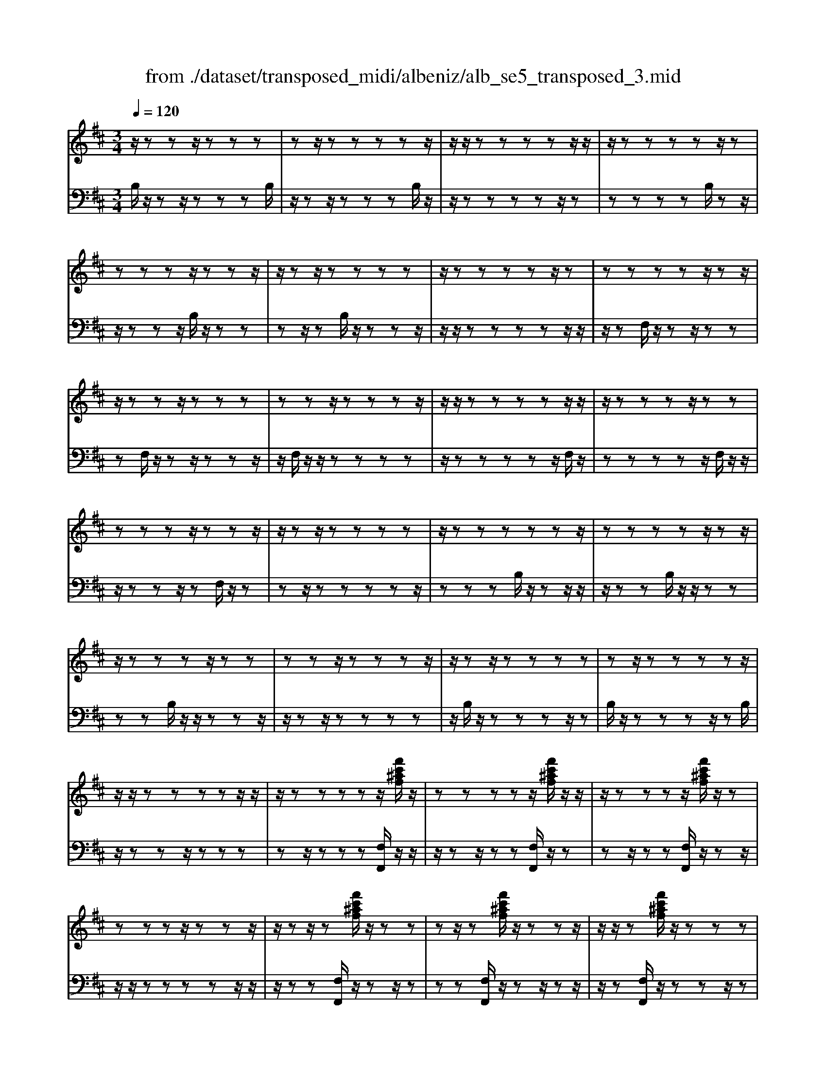 X: 1
T: from ./dataset/transposed_midi/albeniz/alb_se5_transposed_3.mid
M: 3/4
L: 1/8
Q:1/4=120
% Last note suggests minor mode tune
K:D % 2 sharps
V:1
%%MIDI program 0
z/2zzz/2z zz| \
zz/2zzzzz/2| \
z/2z/2z zz zz/2z/2| \
z/2zzzzz/2z|
zz zz/2zzz/2| \
z/2zz/2 zz zz| \
z/2zzzzz/2z| \
zz zz z/2zz/2|
z/2zzz/2z zz| \
zz z/2zzzz/2| \
z/2z/2z zz zz/2z/2| \
z/2zzzz/2 zz|
zz zz/2zzz/2| \
z/2zz/2 zz zz| \
z/2zzzzzz/2| \
zz zz z/2zz/2|
z/2zzzz/2 zz| \
zz z/2zzzz/2| \
z/2zz/2 zz zz| \
zz/2zzzzz/2|
z/2z/2z zz zz/2z/2| \
z/2zzzzz/2[f'c'^af]/2z/2| \
zz zz z/2[f'c'^af]/2z/2z/2| \
z/2zzzz/2 [f'c'^af]/2z/2z|
zz zz/2zzz/2| \
z/2zz/2 z[f'c'^af]/2z/2 zz| \
zz/2z[f'c'^af]/2z/2zzz/2| \
z/2z/2z [f'c'^af]/2z/2z zz|
z/2zzzzz/2z| \
z[b'f'd'b]/2z/2 zz zz| \
z/2[b'f'd'b]/2z/2zzzzz/2| \
z/2[b'f'd'b]/2z/2zz/2z zz|
zz/2zzzz[b'g'd'b]/2| \
z/2zzzz/2 z[b'g'd'b]/2z/2| \
zz zz z[b'g'd'b]/2z/2| \
zz z/2zzzz/2|
z/2z/2z zz [f''c''^a'f']/2z/2z| \
zz z/2z[g''d''b'g']/2 zz/2z/2| \
z/2zzz[f''c''^a'f']/2 z/2zz/2| \
z/2z/2z z[g''d''b'g']/2z/2 zz|
zz z/2[f''c''^a'f']/2z z/2zz/2| \
z/2zzzz/2 zz| \
zz z/2zzzz/2| \
zz zz zz/2z/2|
z/2zzzz/2 zz| \
zz z/2zzzz/2| \
z/2z/2z zz z/2zz/2| \
z/2zzzz/2 zz|
zz z/2zzzz/2| \
z/2z/2z zz zz/2z/2| \
z/2zzzz/2 zz| \
zz zz/2zzz/2|
z/2zz/2 zz zz| \
z/2zzzzzz/2| \
zz zz zf''/2[f''-^a'-f'-]/2| \
[f''-^a'-f'-]6|
[f''^a'f']2 z4| \
f'6| \
e'3/2f'3/2a'3-| \
a'2- a'/2[g'f']/2f'3/2e'3/2|
f'6-| \
[f'^A-F-C-]/2[AF-C-]3[F-C-]/2 [c-A-F-C-]2| \
[c-^A-F-C-]6| \
[c-^A-FC]3/2[cA]/2 f'4-|
f'2 e'3/2f'3/2a'-| \
a'4- [a'f']/2g'/2f'-| \
f'/2e'3/2 f'4-| \
f'2- [f'F-D-A,-]/2[FD-A,-]3[A-F-D-A,-]/2|
[A-F-D-A,-]6| \
[A-F-D-A,-]3[AFD-A,-]/2[DA,]/2 f'2-| \
f'4 =f'2-| \
=f'3d'/2[e'd'-]/2 d'c'-|
c'/2b3/2 d'3/2c'2-c'/2-| \
c'3-c'/2[^A-F-C-]2[A-F-C-]/2| \
[^AF-C-][c-A-F-C-]4[c-A-F-C-]| \
[c-^A-F-C-]4 [cAFC]3/2f'/2-|
f'4- f'3/2g'/2-| \
g'f'3/2=f'>c'd'/2e'/2d'/2-| \
d'/2-[d'c'-]/2c' b3/2d'3/2c'-| \
c'4- c'3/2[B-=F-C-]/2|
[B=FC-]3[^A-^F-C-]3| \
[^A-F-C-]6| \
[^AFC]2 z2 =A2-| \
A3/2z3/2z/2^A=A^A/2-|
^A/2gz3/2[f-=A-]3| \
[fA]/2z2[f-=f]2[^fe-]3/2| \
e/2z3/2 [d-F-]3/2[f-dF-]/2 [fF]3/2z/2| \
z3/2[c-F-]3/2[f-cF-]/2[fF]3/2z|
z[B-F-]3/2[f-BF-]/2[fF-]3/2F/2z| \
z[B=F]4z| \
z3[^AF]2z| \
z/2[cB]z[cB]z2z/2|
z2 [^AF]2 z2| \
[cB]z/2[cB]z3z/2| \
z3/2[^AF]2e'f'/2-[g'-f']/2g'/2| \
a'/2g'/2f' e'f' =f'/2-[f'c'-]/2c'/2e'/2-|
e'/2^d'b=d'c'^a/2-[=c'-a]/2c'/2| \
bg z4| \
[^AF]2 z3/2[e=c]2[e-c-]/2| \
[e=c]3/2z3z/2[^d-B-]|
[^dB]z3/2[e=c]z[ec]z/2| \
z4 z/2[^d-B-]3/2| \
[^dB]/2[g-B-]/2[^a-gB-]/2[aB-]/2 [b-B-B]/2[bB-]/2[fB-]/2[gB]/2 [eA-][fA]| \
[dF-][f-F-]/2[fc-F-F]/2 [cF-]/2[fF][dF-][fF][b-d-]/2|
[bd-]/2[c'd][d'-d-]/2 [d'ad-]/2[bd-]/2[g-dc-]/2[gc-]/2 [ac][fA-]| \
[aA][=fA-] [a-A-]/2[a^f-A-A]/2[fA-]/2[aA]=c'd'/2-| \
d'/2e'g'/2 =f'e' g'e'/2z/2| \
d'c' e'g' GA/2-[B-A]/2|
B/2c/2B/2AGz2z/2| \
z[^AF]2z2[ec]| \
z/2[ec]z4z/2| \
z/2[^AF]2z3/2 [ec]z|
[ec]z4z/2[^A-F-]/2| \
[^AF]3/2z/2 zz zz| \
zz zz zz/2z/2| \
z/2zzzzzz/2|
z/2[B=FD]/2z/2^f'4-f'/2-| \
f'3/2e'3/2f'3/2a'3/2-| \
a'4 [g'f']/2f'3/2| \
e'3/2f'4-f'/2-|
f'2 [^A-F-C-]3[AF-C-]/2[c-A-F-C-]/2| \
[c-^A-F-C-]6| \
[c-^A-F-C-]3[cAFC]/2f'2-f'/2-| \
f'3-f'/2e'3/2f'-|
f'/2a'4-a'3/2| \
[g'f']/2f'3/2 e'3/2f'2-f'/2-| \
f'4 [B-=F-C-]2| \
[B=FC-]2 [^A-^F-C-]4|
[^A-F-C-]6| \
[^AFC]3/2z/2 zz/2zzz/2| \
z/2zz/2 zz zz| \
zz/2zzzzz/2|
zz zz z/2zz/2| \
z/2zzzz/2 zz| \
zz z/2zzzz/2| \
z/2z/2z zz zz/2z/2|
z/2zzzzz/2z| \
zz zz/2zzz/2| \
z/2zzz/2z zz| \
zz/2zzzzz/2|
zz zz z/2zz/2| \
z/2zzzz/2 zz| \
zz z/2zzzz/2| \
z/2z/2z zz zz|
z/2zzzzzz/2| \
zz zz z/2zz/2| \
z/2zzzz/2 zz| \
zz zz/2zzz/2|
z/2zz/2 zz zz| \
zz/2zzzzz/2| \
zz zz z/2zz/2| \
z/2[f'c'^af]/2z/2zzz/2 zz|
[f'c'^af]/2z/2z zz/2zz[f'c'af]/2| \
z/2zzz/2z zz| \
zz/2zzz[f'c'^af]/2z/2z/2| \
z/2zz/2 zz [f'c'^af]/2z/2z|
zz/2zz[f'c'^af]/2 z/2zz/2| \
z/2z/2z zz zz/2z/2| \
z/2zz[b'f'd'b]/2z/2zzz/2| \
z/2z/2z [b'f'd'b]/2z/2z zz|
zz/2[b'f'd'b]/2 z/2zzzz/2| \
z/2zz/2 zz zz| \
z[b'g'd'b]/2z/2 zz z/2zz/2| \
z/2[b'g'd'b]/2z/2zzzzz/2|
[b'g'd'b]/2zz/2 zz zz| \
z/2zzzzz[f''c''^a'f']/2| \
z/2zzz/2z z[g''d''b'g']/2z/2| \
zz zz z/2[f''c''^a'f']/2z|
z/2zzzz[g''d''b'g']/2z/2z/2| \
z/2zzz/2z [f''c''^a'f']/2z/2z| \
zz zz z/2zz/2| \
z/2zzz/2z zz|
z/2zzzzz/2z| \
zz zz z/2zz/2| \
z/2zzz/2z zz| \
zz/2zzzz/2z|
zz zz z/2zz/2| \
z/2zzzz/2 zz| \
zz zz/2zzz/2| \
z/2zz/2 zz zz|
z/2zzzzz/2z| \
zz zz/2zzz/2| \
z/2zzz/2z zz| \
zz/2zzzzz/2|
z/2f''/2[f''-^a'-f'-]4[f''-a'-f'-]| \
[f''-^a'-f'-]3[f''a'f']/2z2F/2-| \
F3/2[B-D-B,-]4[B-DB,]/2| \
[BE]2 [F-D-]4|
[F-D-]2 [FD]/2[G-B,-]3[G-B,-]/2| \
[G-B,-]/2[G-C-B,]/2[GC]2[D-B,-]3| \
[DB,]4 [=c-G-]2| \
[=c-G]2 [c-^G]2 [c-c=G-]/2[c-G-]3/2|
[=cG-]2 G/2-[BG]2[B-G-]3/2| \
[B-G-]4 [BG-][^A-G-]| \
[^A-G][A-F-]2[A-F]/2[A-E-]2[AE]/2| \
z/2zz/2 zz zz|
zz zz/2zzz/2| \
z/2zzzzzz/2| \
z/2z/2z zz z/2[b'-f'-b-]3/2| \
[b'-f'-b-]4 [b'f'b]/2B,3/2-|
B,6-|B,2 
V:2
%%clef bass
%%MIDI program 0
B,/2z/2z z/2zzzB,/2| \
z/2zz/2 zz zB,/2z/2| \
z/2zzzzz/2z| \
zz zz B,/2zz/2|
z/2zzz/2B,/2z/2 zz| \
zz/2zB,/2z/2zzz/2| \
z/2z/2z zz zz/2z/2| \
z/2zF,/2 z/2zz/2 zz|
zF,/2z/2 zz/2zzz/2| \
z/2F,/2z/2z/2 zz zz| \
z/2zzzzz/2F,/2z/2| \
zz zz z/2F,/2z/2z/2|
z/2zzz/2z F,/2z/2z| \
zz/2zzzzz/2| \
zz zB,/2z/2 zz/2z/2| \
z/2zzB,/2z/2z/2 zz|
zz B,/2z/2z/2zzz/2| \
z/2zz/2 zz zz| \
z/2B,/2z/2zzzz/2z| \
B,/2z/2z zz z/2zB,/2|
z/2zzz/2z zz| \
zz/2zzz[F,F,,]/2z/2z/2| \
z/2zz/2 zz [F,F,,]/2z/2z| \
zz/2zz[F,F,,]/2 z/2zz/2|
z/2z/2z zz zz/2z/2| \
z/2zz[F,F,,]/2z/2zz/2z| \
zz [F,F,,]/2z/2z z/2zz/2| \
z/2z[F,F,,]/2 z/2zzz/2z|
zz zz/2zzz/2| \
z/2[B,,B,,,]/2z/2zzzz/2z| \
[B,,B,,,]/2z/2z zz zz/2[B,,B,,,]/2| \
zz/2zzzzz/2|
zz zz z/2[=F,F,,]/2z| \
zz/2zzz[=F,F,,]/2z/2z/2| \
z/2zzz/2z [=F,F,,]/2zz/2| \
zz zz z/2zz/2|
z/2zzz/2[F,F,,]/2zzz/2| \
zz z[=F,F,,]/2z/2 zz| \
zz/2z[F,F,,]/2z z/2zz/2| \
z/2zz[=F,F,,]/2z/2zzz/2|
zz [F,F,,]/2z/2z zz| \
zz/2E/2 z/2zzzz/2| \
zB,/2z/2 zz/2zzz/2| \
z/2B,/2z/2z/2 zz zz|
[F,F,,]/2z/2z/2zzzzE/2| \
z/2z/2z zz z/2B,/2z/2z/2| \
z/2zzz/2z B,/2z/2z| \
z/2zzzF,,-F,,-F,,/2-|
F,,-F,,- F,,F,,- F,,/2-F,,-F,,/2-| \
F,,/2-F,,-F,,F,,-F,,/2- F,,-F,,-| \
F,,-F,,/2-[F,,-F,,]/2 F,,/2-F,,-F,,-F,,-F,,/2-| \
F,,F,,- F,,-F,,- F,,/2-F,,-F,,/2-|
F,,/2-F,,-F,,-F,,/2-F,,- F,,-F,,| \
zz/2zzzzz/2| \
z/2z/2z zz z[c'-f-]| \
[c'-f-]6|
[c'f]3/2z4F/2-| \
F4- F3/2E/2-| \
EF3/2A3-A/2-| \
A2 [GF]/2F3/2 E3/2F/2-|
F4- F3/2-[FF,-F,,-]/2| \
[F,-F,,-]6| \
[F,-F,,-]6| \
[F,F,,]z/2F4-F/2-|
F3/2E3/2F3/2A3/2-| \
A3-A/2-[AF]/2 G/2F3/2| \
E3/2F4-F/2-| \
F3/2-[FD,-D,,-]/2 [D,-D,,-]4|
[D,-D,,-]6| \
[D,-D,,-]3[D,D,,]/2F2-F/2-| \
F3-F/2=F2-F/2-| \
=F2- F/2D/2[ED-]/2DC3/2|
B,3/2D3/2C3-| \
C3[F,-F,,-]3| \
[F,-F,,-]6| \
[F,-F,,-]4 [F,F,,]F-|
F4- FG-| \
G/2F3/2 =F>C D/2E/2D-| \
[DC-]/2CB,3/2D3/2C3/2-| \
C4- CG,-|
G,2- G,/2F,3-F,/2-| \
F,6-| \
F,3/2D2-[F-D-]2[F-D-]/2| \
[FD]C2-[G-^D-C-]3|
[G^DC]/2=D2-[F-D-]3[FD]/2| \
C2- [F-C-]2 [FC^A,-]3/2[B,-A,]/2| \
B,4- B,A,-| \
A,4- A,/2[D-G,-]3/2|
[D-G,-]4 [DG,-]/2[C-G,-]3/2| \
[C-G,-]4 [C-G,]/2[CF,-]/2F,-| \
F,/2-[C-F,-]3[CF,]/2 EF| \
GA/2G/2 FE/2-[EF,-]/2 F,3/2-[C-F,-]/2|
[CF,]3z/2EF/2-[G-F]/2G/2| \
A/2G/2F EF,2-[C-F,-]| \
[CF,]3E/2-[F-E]/2 F/2GA/2| \
G/2FEF/2-[F=F-]/2F/2 CE|
^DB, =DC/2-[C^A,-]/2 A,/2=CB,/2-| \
B,/2G,F,2-[C-F,-]2[C-F,-]/2| \
[CF,]F GA B/2A/2G| \
F/2-[FB,-]/2B,3/2-[F-B,-]3[FB,]/2|
z/2F/2-[G-F]/2G/2 AB/2A/2 GF| \
B,2- [F-B,-]3[F-B,-]/2[FE-B,]/2| \
E3/2D2C3/2-[CB,-]/2B,/2-| \
B,^A,2B,2G-|
G/2-[GF-]/2F3/2E2D3/2-| \
[DC-]/2C3/2 D2 =CD| \
E/2-[GE]/2z/2=FEGE/2z/2D/2-| \
[DC-]/2C/2E G[C-E,-]3|
[CE,]/2z/2[D-B,-=F,-]3/2[DB,^F,-=F,]/2^F,3/2-[C-F,-]3/2| \
[CF,]2 z/2GA/2- [B-A]/2B/2c/2B/2| \
AG F,2- [C-F,-]2| \
[CF,]3/2GAB/2>c/2B/2A|
GF,2-[C-F,-]3| \
[CF,]D/2z/2 zz zz/2z/2| \
z/2A,/2z/2zzzzz/2| \
z/2G,/2z/2zzzzG,/2|
zF4-F-| \
FE3/2F3/2 A2-| \
A3-A/2[GF]/2 F3/2E/2-| \
EF4-F-|
F-[FF,-F,,-]/2[F,-F,,-]4[F,-F,,-]/2| \
[F,-F,,-]6| \
[F,-F,,-]2 [F,F,,]/2z/2F3-| \
F3E3/2F3/2|
A4- A-[AF]/2G/2| \
F3/2E3/2F3-| \
F3-F/2G,2-G,/2-| \
G,3/2F,4-F,/2-|
F,6-| \
F,B,/2z/2 z/2zzzz/2| \
z/2B,/2z zz zz/2B,/2| \
z/2zzzzz/2z|
zz zz/2zB,/2z/2z/2| \
z/2zz/2 zz B,/2z/2z| \
z/2zzzB,/2 z/2zz/2| \
zz zz z/2zz/2|
z/2zzF,/2z/2z/2 zz| \
zz F,/2zzzz/2| \
z/2z/2F,/2z/2 zz zz| \
z/2zzzzz/2z|
F,/2z/2z zz/2zzF,/2| \
z/2zzz/2z zF,/2z/2| \
zz/2zzzzz/2| \
zz zz B,/2z/2z/2z/2|
z/2zzzB,/2 z/2z/2z| \
zz zB,/2zzz/2| \
z/2zz/2 zz zz| \
z/2zB,/2 z/2zzzz/2|
zB,/2z/2 zz z/2zz/2| \
z/2B,/2z/2zz/2z zz| \
zz/2zzzz[F,F,,]/2| \
z/2zz/2 zz z[F,F,,]/2z/2|
zz/2zzz[F,F,,]/2z/2z/2| \
z/2z/2z zz zz/2z/2| \
z/2zzz[F,F,,]/2 z/2zz/2| \
zz z[F,F,,]/2z/2 zz/2z/2|
z/2zz[F,F,,]/2z/2zz/2z| \
zz zz/2zzz/2| \
z/2z[B,,B,,,]/2 z/2zzz/2z| \
z[B,,B,,,]/2z/2 zz zz/2z/2|
z/2[B,,B,,,]/2z/2zzzzz/2| \
zz zz z/2z[=F,F,,]/2| \
zz/2zzzz[=F,F,,]/2| \
z/2zzz/2z z[=F,F,,]/2z/2|
zz zz z/2zz/2| \
z/2zzz/2z [F,F,,]/2zz/2| \
zz zz [=F,F,,]/2z/2z| \
zz/2zz[F,F,,]/2 z/2zz/2|
z/2zzz/2[=F,F,,]/2zz/2z| \
zz z[F,F,,]/2z/2 zz| \
z/2zzE/2z/2zz/2z| \
zz B,/2z/2z/2zzz/2|
z/2z/2B,/2z/2 zz zz| \
z/2[F,F,,]/2z/2zzzz/2z| \
E/2z/2z zz/2zzB,/2| \
z/2zz/2 zz zB,/2z/2|
z/2zzzzF,,-F,,/2-| \
F,,-F,,- F,,-F,, F,,/2-F,,-F,,/2-| \
F,,/2-F,,-F,,-F,,F,,/2- F,,-F,,-| \
F,,-F,,- F,,/2-[F,,-F,,]/2F,,/2-F,,-F,,-F,,/2-|
F,,/2-F,,/2-F,, F,,-F,,- F,,-F,,/2-F,,/2-| \
F,,/2-F,,-F,,-F,,-F,,/2- F,,-F,,-| \
F,,z z/2zzzz/2| \
z/2zz/2 zz zz|
[c'-f-]6| \
[c'-f-]2 [c'f]/2z3z/2| \
z/2G,4-G,3/2-| \
G,[A,-D,-]4[A,-D,-]|
[A,D,]3/2E,4-E,/2-| \
E,2 [F,-B,,-]4| \
[F,B,,]3E3-| \
E=F2E3-|
E3-E/2[E-F,-]2[E-F,-]/2| \
[EF,-]6| \
[D-F,-]2 [DF,-]/2[C-F,-]2[CF,]/2B,/2z/2| \
zz/2zzzB,/2z/2z/2|
z/2zz/2 zz B,/2z/2z| \
zz zz [d=F]/2z/2z/2z/2| \
z/2zzz[D-F,-B,,-]2[D-F,-B,,-]/2| \
[D-F,-B,,-]3[DF,B,,]/2B,,,2-B,,,/2-|
B,,,6-|B,,,

